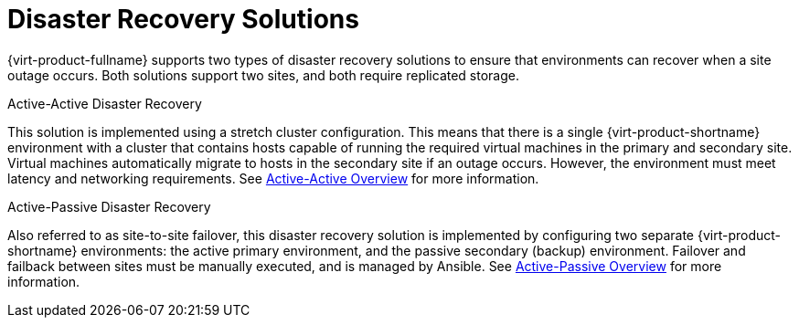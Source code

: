 [[disaster_recovery_solutions]]

= Disaster Recovery Solutions

{virt-product-fullname} supports two types of disaster recovery solutions to ensure that environments can recover when a site outage occurs. Both solutions support two sites, and both require replicated storage.

.Active-Active Disaster Recovery

This solution is implemented using a stretch cluster configuration. This means that there is a single {virt-product-shortname} environment with a cluster that contains hosts capable of running the required virtual machines in the primary and secondary site. Virtual machines automatically migrate to hosts in the secondary site if an outage occurs. However, the environment must meet latency and networking requirements. See xref:active_active_overview[Active-Active Overview] for more information.


.Active-Passive Disaster Recovery

Also referred to as site-to-site failover, this disaster recovery solution is implemented by configuring two separate {virt-product-shortname} environments: the active primary environment, and the passive secondary (backup) environment. Failover and failback between sites must be manually executed, and is managed by Ansible. See xref:active_passive_overview[Active-Passive Overview] for more information.
